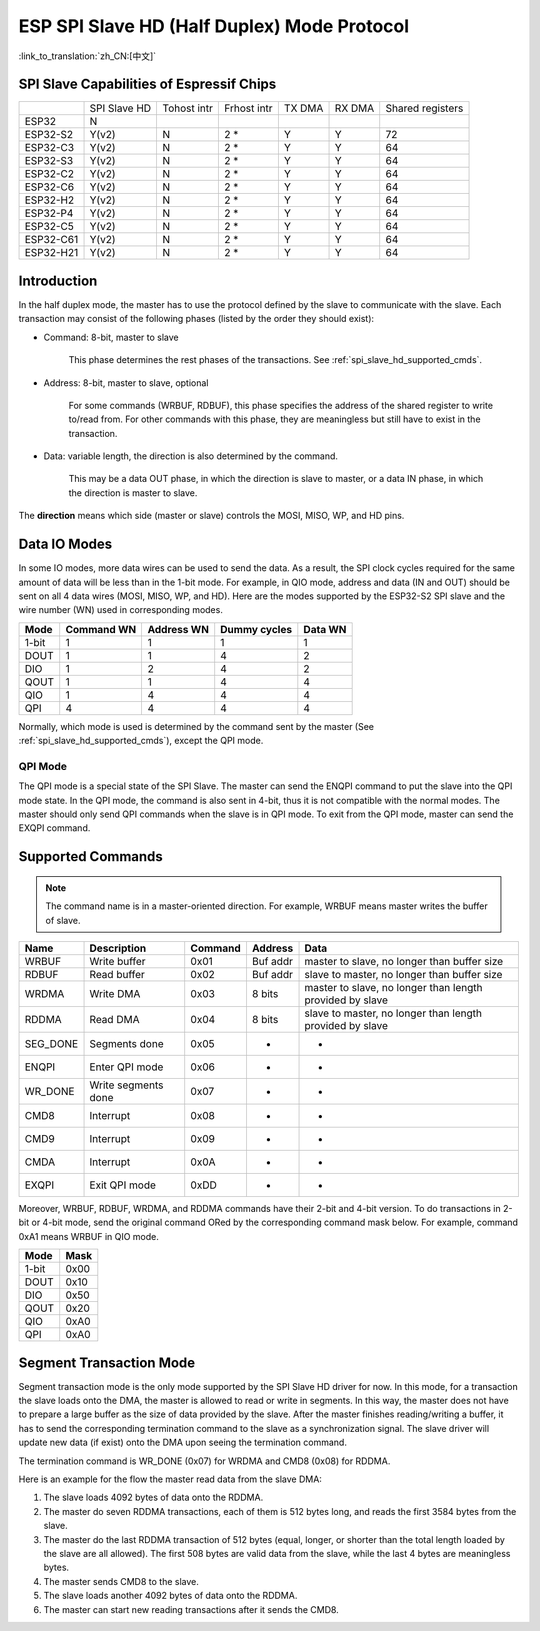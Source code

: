 ESP SPI Slave HD (Half Duplex) Mode Protocol
============================================

:link_to_translation:`zh_CN:[中文]`

.. only:: esp32

    .. warning::

        ESP32 does not support this feature.

.. _esp_spi_slave_caps:

SPI Slave Capabilities of Espressif Chips
-----------------------------------------

+---------+------------+-----------+-----------+------+------+----------------+
|         |SPI Slave HD|Tohost intr|Frhost intr|TX DMA|RX DMA|Shared registers|
+---------+------------+-----------+-----------+------+------+----------------+
|ESP32    |     N      |           |           |      |      |                |
+---------+------------+-----------+-----------+------+------+----------------+
|ESP32-S2 |   Y(v2)    |     N     |   2 \*    |  Y   |  Y   |       72       |
+---------+------------+-----------+-----------+------+------+----------------+
|ESP32-C3 |   Y(v2)    |     N     |   2 \*    |   Y  |  Y   |       64       |
+---------+------------+-----------+-----------+------+------+----------------+
|ESP32-S3 |   Y(v2)    |     N     |   2 \*    |   Y  |  Y   |       64       |
+---------+------------+-----------+-----------+------+------+----------------+
|ESP32-C2 |   Y(v2)    |     N     |   2 \*    |   Y  |  Y   |       64       |
+---------+------------+-----------+-----------+------+------+----------------+
|ESP32-C6 |   Y(v2)    |     N     |   2 \*    |   Y  |  Y   |       64       |
+---------+------------+-----------+-----------+------+------+----------------+
|ESP32-H2 |   Y(v2)    |     N     |   2 \*    |   Y  |  Y   |       64       |
+---------+------------+-----------+-----------+------+------+----------------+
|ESP32-P4 |   Y(v2)    |     N     |   2 \*    |   Y  |  Y   |       64       |
+---------+------------+-----------+-----------+------+------+----------------+
|ESP32-C5 |   Y(v2)    |     N     |   2 \*    |   Y  |  Y   |       64       |
+---------+------------+-----------+-----------+------+------+----------------+
|ESP32-C61|   Y(v2)    |     N     |   2 \*    |   Y  |  Y   |       64       |
+---------+------------+-----------+-----------+------+------+----------------+
|ESP32-H21|   Y(v2)    |     N     |   2 \*    |   Y  |  Y   |       64       |
+---------+------------+-----------+-----------+------+------+----------------+

Introduction
------------

In the half duplex mode, the master has to use the protocol defined by the slave to communicate with the slave. Each transaction may consist of the following phases (listed by the order they should exist):

- Command: 8-bit, master to slave

    This phase determines the rest phases of the transactions. See :ref:`spi_slave_hd_supported_cmds`.

- Address: 8-bit, master to slave, optional

    For some commands (WRBUF, RDBUF), this phase specifies the address of the shared register to write to/read from. For other commands with this phase, they are meaningless but still have to exist in the transaction.

.. only:: esp32s2

    - Dummy: 8-bit (for 1-bit mode) or 4-bit (for 2/4-bit mode), floating, optional

        This phase is the turnaround time between the master and the slave on the bus, and also provides enough time for the slave to prepare the data to send to the master.

.. only:: not esp32s2

    - Dummy: 8-bit, floating, optional

        This phase is the turnaround time between the master and the slave on the bus, and also provides enough time for the slave to prepare the data to send to the master.

- Data: variable length, the direction is also determined by the command.

    This may be a data OUT phase, in which the direction is slave to master, or a data IN phase, in which the direction is master to slave.

The **direction** means which side (master or slave) controls the MOSI, MISO, WP, and HD pins.

Data IO Modes
-------------

In some IO modes, more data wires can be used to send the data. As a result, the SPI clock cycles required for the same amount of data will be less than in the 1-bit mode. For example, in QIO mode, address and data (IN and OUT) should be sent on all 4 data wires (MOSI, MISO, WP, and HD). Here are the modes supported by the ESP32-S2 SPI slave and the wire number (WN) used in corresponding modes.

+-------+------------+------------+--------------+---------+
| Mode  | Command WN | Address WN | Dummy cycles | Data WN |
+=======+============+============+==============+=========+
| 1-bit | 1          | 1          | 1            | 1       |
+-------+------------+------------+--------------+---------+
| DOUT  | 1          | 1          | 4            | 2       |
+-------+------------+------------+--------------+---------+
| DIO   | 1          | 2          | 4            | 2       |
+-------+------------+------------+--------------+---------+
| QOUT  | 1          | 1          | 4            | 4       |
+-------+------------+------------+--------------+---------+
| QIO   | 1          | 4          | 4            | 4       |
+-------+------------+------------+--------------+---------+
| QPI   | 4          | 4          | 4            | 4       |
+-------+------------+------------+--------------+---------+

Normally, which mode is used is determined by the command sent by the master (See :ref:`spi_slave_hd_supported_cmds`), except the QPI mode.

QPI Mode
^^^^^^^^

The QPI mode is a special state of the SPI Slave. The master can send the ENQPI command to put the slave into the QPI mode state. In the QPI mode, the command is also sent in 4-bit, thus it is not compatible with the normal modes. The master should only send QPI commands when the slave is in QPI mode. To exit from the QPI mode, master can send the EXQPI command.

.. _spi_slave_hd_supported_cmds:

Supported Commands
------------------

.. note::
    The command name is in a master-oriented direction. For example, WRBUF means master writes the buffer of slave.

+----------+---------------------+---------+----------+----------------------------------------------------------+
| Name     | Description         | Command | Address  | Data                                                     |
+==========+=====================+=========+==========+==========================================================+
| WRBUF    | Write buffer        | 0x01    | Buf addr | master to slave, no longer than buffer size              |
+----------+---------------------+---------+----------+----------------------------------------------------------+
| RDBUF    | Read buffer         | 0x02    | Buf addr | slave to master, no longer than buffer size              |
+----------+---------------------+---------+----------+----------------------------------------------------------+
| WRDMA    | Write DMA           | 0x03    | 8 bits   | master to slave, no longer than length provided by slave |
+----------+---------------------+---------+----------+----------------------------------------------------------+
| RDDMA    | Read DMA            | 0x04    | 8 bits   | slave to master, no longer than length provided by slave |
+----------+---------------------+---------+----------+----------------------------------------------------------+
| SEG_DONE | Segments done       | 0x05    | -        | -                                                        |
+----------+---------------------+---------+----------+----------------------------------------------------------+
| ENQPI    | Enter QPI mode      | 0x06    | -        | -                                                        |
+----------+---------------------+---------+----------+----------------------------------------------------------+
| WR_DONE  | Write segments done | 0x07    | -        | -                                                        |
+----------+---------------------+---------+----------+----------------------------------------------------------+
| CMD8     | Interrupt           | 0x08    | -        | -                                                        |
+----------+---------------------+---------+----------+----------------------------------------------------------+
| CMD9     | Interrupt           | 0x09    | -        | -                                                        |
+----------+---------------------+---------+----------+----------------------------------------------------------+
| CMDA     | Interrupt           | 0x0A    | -        | -                                                        |
+----------+---------------------+---------+----------+----------------------------------------------------------+
| EXQPI    | Exit QPI mode       | 0xDD    | -        | -                                                        |
+----------+---------------------+---------+----------+----------------------------------------------------------+

Moreover, WRBUF, RDBUF, WRDMA, and RDDMA commands have their 2-bit and 4-bit version. To do transactions in 2-bit or 4-bit mode, send the original command ORed by the corresponding command mask below. For example, command 0xA1 means WRBUF in QIO mode.

+-------+------+
| Mode  | Mask |
+=======+======+
| 1-bit | 0x00 |
+-------+------+
| DOUT  | 0x10 |
+-------+------+
| DIO   | 0x50 |
+-------+------+
| QOUT  | 0x20 |
+-------+------+
| QIO   | 0xA0 |
+-------+------+
| QPI   | 0xA0 |
+-------+------+

Segment Transaction Mode
------------------------

Segment transaction mode is the only mode supported by the SPI Slave HD driver for now. In this mode, for a transaction the slave loads onto the DMA, the master is allowed to read or write in segments. In this way, the master does not have to prepare a large buffer as the size of data provided by the slave. After the master finishes reading/writing a buffer, it has to send the corresponding termination command to the slave as a synchronization signal. The slave driver will update new data (if exist) onto the DMA upon seeing the termination command.

The termination command is WR_DONE (0x07) for WRDMA and CMD8 (0x08) for RDDMA.

Here is an example for the flow the master read data from the slave DMA:

1. The slave loads 4092 bytes of data onto the RDDMA.
2. The master do seven RDDMA transactions, each of them is 512 bytes long, and reads the first 3584 bytes from the slave.
3. The master do the last RDDMA transaction of 512 bytes (equal, longer, or shorter than the total length loaded by the slave are all allowed). The first 508 bytes are valid data from the slave, while the last 4 bytes are meaningless bytes.
4. The master sends CMD8 to the slave.
5. The slave loads another 4092 bytes of data onto the RDDMA.
6. The master can start new reading transactions after it sends the CMD8.
